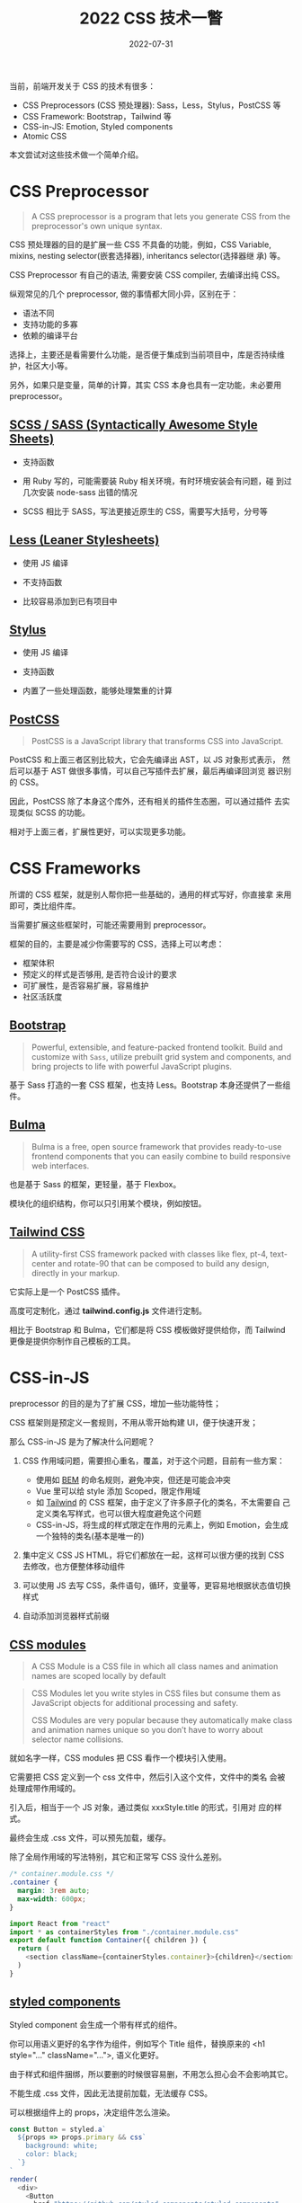 #+title: 2022 CSS 技术一瞥
#+date: 2022-07-31
#+draft: false

当前，前端开发关于 CSS 的技术有很多：

- CSS Preprocessors (CSS 预处理器): Sass，Less，Stylus，PostCSS 等
- CSS Framework: Bootstrap，Tailwind 等
- CSS-in-JS: Emotion, Styled components
- Atomic CSS

本文尝试对这些技术做一个简单介绍。

* CSS Preprocessor
  #+begin_quote
  A CSS preprocessor is a program that lets you generate CSS from the
  preprocessor's own unique syntax.
  #+end_quote

  CSS 预处理器的目的是扩展一些 CSS 不具备的功能，例如，CSS Variable,
  mixins, nesting selector(嵌套选择器), inheritancs selector(选择器继
  承) 等。

  CSS Preprocessor 有自己的语法, 需要安装 CSS compiler, 去编译出纯 CSS。

  纵观常见的几个 preprocessor, 做的事情都大同小异，区别在于：

  - 语法不同
  - 支持功能的多寡
  - 依赖的编译平台

  选择上，主要还是看需要什么功能，是否便于集成到当前项目中，库是否持续维护，社区大小等。

  另外，如果只是变量，简单的计算，其实 CSS 本身也具有一定功能，未必要用 preprocessor。

** [[https://sass-lang.com/][SCSS / SASS (Syntactically Awesome Style Sheets)]]
   - 支持函数

   - 用 Ruby 写的，可能需要装 Ruby 相关环境，有时环境安装会有问题，碰
     到过几次安装 node-sass 出错的情况

   - SCSS 相比于 SASS，写法更接近原生的 CSS，需要写大括号，分号等

** [[https://lesscss.org/][Less (Leaner Stylesheets)]]
   - 使用 JS 编译

   - 不支持函数

   - 比较容易添加到已有项目中
** [[https://stylus-lang.com/][Stylus]]
   - 使用 JS 编译

   - 支持函数

   - 内置了一些处理函数，能够处理繁重的计算
** [[https://postcss.org/][PostCSS]]
   #+begin_quote
   PostCSS is a JavaScript library that transforms CSS into JavaScript.
   #+end_quote

   PostCSS 和上面三者区别比较大，它会先编译出 AST，以 JS 对象形式表示，
   然后可以基于 AST 做很多事情，可以自己写插件去扩展，最后再编译回浏览
   器识别的 CSS。

   因此，PostCSS 除了本身这个库外，还有相关的插件生态圈，可以通过插件
   去实现类似 SCSS 的功能。

   相对于上面三者，扩展性更好，可以实现更多功能。
* CSS Frameworks
  所谓的 CSS 框架，就是别人帮你把一些基础的，通用的样式写好，你直接拿
  来用即可，类比组件库。

  当需要扩展这些框架时，可能还需要用到 preprocessor。

  框架的目的，主要是减少你需要写的 CSS，选择上可以考虑：

  - 框架体积
  - 预定义的样式是否够用, 是否符合设计的要求
  - 可扩展性，是否容易扩展，容易维护
  - 社区活跃度

** [[https://getbootstrap.com/][Bootstrap]]
   #+begin_quote
   Powerful, extensible, and feature-packed frontend toolkit. Build
   and customize with ~Sass~, utilize prebuilt grid system and
   components, and bring projects to life with powerful JavaScript
   plugins.
   #+end_quote
   基于 Sass 打造的一套 CSS 框架，也支持 Less。Bootstrap 本身还提供了一些组件。

** [[https://bulma.io/][Bulma]]
   #+begin_quote
   Bulma is a free, open source framework that provides ready-to-use
   frontend components that you can easily combine to build responsive
   web interfaces.
   #+end_quote
   也是基于 Sass 的框架，更轻量，基于 Flexbox。

   模块化的组织结构，你可以只引用某个模块，例如按钮。

** [[https://tailwindcss.com/][Tailwind CSS]]
   #+begin_quote
   A utility-first CSS framework packed with classes like flex, pt-4,
   text-center and rotate-90 that can be composed to build any design,
   directly in your markup.
   #+end_quote

   它实际上是一个 PostCSS 插件。

   高度可定制化，通过 *tailwind.config.js* 文件进行定制。

   相比于 Bootstrap 和 Bulma，它们都是将 CSS 模板做好提供给你，而
   Tailwind 更像是提供你制作自己模板的工具。

* CSS-in-JS
  preprocessor 的目的是为了扩展 CSS，增加一些功能特性；

  CSS 框架则是预定义一套规则，不用从零开始构建 UI，便于快速开发；

  那么 CSS-in-JS 是为了解决什么问题呢？

  1. CSS 作用域问题，需要担心重名，覆盖，对于这个问题，目前有一些方案：
    - 使用如 [[http://getbem.com/][BEM]] 的命名规则，避免冲突，但还是可能会冲突
    - Vue 里可以给 style 添加 Scoped，限定作用域
    - 如 [[https://tailwindcss.com/][Tailwind]] 的 CSS 框架，由于定义了许多原子化的类名，不太需要自
      己定义类名写样式，也可以很大程度避免这个问题
    - CSS-in-JS，将生成的样式限定在作用的元素上，例如 Emotion，会生成
       一个独特的类名(基本是唯一的)

  2. 集中定义 CSS JS HTML，将它们都放在一起，这样可以很方便的找到 CSS 去修改，也方便整体移动组件

  3. 可以使用 JS 去写 CSS，条件语句，循环，变量等，更容易地根据状态值切换样式

  4. 自动添加浏览器样式前缀
** [[https://github.com/css-modules/css-modules][CSS modules]]
   #+begin_quote
   A CSS Module is a CSS file in which all class names and animation
   names are scoped locally by default
   #+end_quote

   #+begin_quote
   CSS Modules let you write styles in CSS files but consume them as
   JavaScript objects for additional processing and safety.

   CSS Modules are very popular because they automatically make class
   and animation names unique so you don’t have to worry about
   selector name collisions.
   #+end_quote

   就如名字一样，CSS modules 把 CSS 看作一个模块引入使用。

   它需要把 CSS 定义到一个 css 文件中，然后引入这个文件，文件中的类名
   会被处理成带作用域的。

   引入后，相当于一个 JS 对象，通过类似 xxxStyle.title 的形式，引用对
   应的样式。

   最终会生成 .css 文件，可以预先加载，缓存。

   除了全局作用域的写法特别，其它和正常写 CSS 没什么差别。

   #+BEGIN_SRC css
     /* container.module.css */
     .container {
       margin: 3rem auto;
       max-width: 600px;
     }
   #+END_SRC
   #+begin_src js
     import React from "react"
     import * as containerStyles from "./container.module.css"
     export default function Container({ children }) {
       return (
         <section className={containerStyles.container}>{children}</section>
       )
     }
   #+end_src
** [[https://styled-components.com/][styled components]]
   Styled component 会生成一个带有样式的组件。

   你可以用语义更好的名字作为组件，例如写个 Title 组件，替换原来的 <h1
   style="..." className="...">, 语义化更好。

   由于样式和组件捆绑，所以要删的时候很容易删，不用怎么担心会不会影响其它。

   不能生成 .css 文件，因此无法提前加载，无法缓存 CSS。

   可以根据组件上的 props，决定组件怎么渲染。

   #+begin_src js
     const Button = styled.a`
       ${props => props.primary && css`
         background: white;
         color: black;
       `}
     `
     render(
       <div>
         <Button
           href="https://github.com/styled-components/styled-components"
           target="_blank"
           rel="noopener"
           primary
         >
           GitHub
         </Button>

         <Button as={Link} href="/docs">
           Documentation
         </Button>
       </div>
     )
   #+end_src

** [[https://emotion.sh/docs/introduction][Emotion]]
   Emotion 通过引入 [[https://emotion.sh/docs/@emotion/styled][@emotion/styled]] 也可以支持 Styled components 的写法。

   也可以不用 styled 写法，而是定义一个个 CSS 然后组合起来。

   可以通过用字符串定义 ~const textColor = css`color: red;`~ 或者对象形
   式定义 ~const textColor = css({ color: "red" })~ 最后会返回一个
   className。

   如果不用 styled 方式定义，就不用通过 prop 来获取状态，可以直接访问
   外部变量。

   总体上，感觉 Emotion 和 Styled component 都是不错的 CSS-in-JS 技术，
   Emotion 语法看起来更灵活一些。

   #+begin_src js
     import { css, cx } from '@emotion/css'

     const color = 'white'

     render(
       <div
         className={css`
           padding: 32px;
           background-color: hotpink;
           font-size: 24px;
           border-radius: 4px;
           &:hover {
             color: ${color};
           }
         `}
       >
         Hover to change color.
       </div>
     )
   #+end_src

* Atomic CSS
#+begin_quote
Atomic CSS is the approach to CSS architecture that favors small,
single-purpose classes with names based on visual function
#+end_quote

#+begin_quote
原子化 CSS 是一种 CSS 的架构方式，它倾向于小巧且用途单一的 class，并且
会以视觉效果进行命名。
#+end_quote

按照定义，其实 [[https://getbootstrap.com/][Bootstrap]], [[https://chakra-ui.com/][Chakara UI]], [[https://cn.windicss.org/][Windi CSS]], [[https://tailwindcss.com/][Tailwind]], [[https://github.com/unocss/unocss][UnoCSS]] 这些
CSS 框架或者引擎，都算是原子化 CSS。

他们会定义一些用途单一的 class, 例如 .mr (margin-right), .mr-2,
.mt (margin-top), .mt-5。一般而言，一个 class 就对应一个 CSS 属性。

#+begin_src css
  .mt-5 {
      margin-top: 5px;
  }

  .pt-10 {
      padding-top: 10px;
  }
#+end_src

原子化 CSS 定义得这么细小单一，在刚开始的时候，也许需要定义很多原子化
CSS 以满足使用的需求，到后面当定义的 CSS 满足了大部分的需求时，就不太
需要再定义了。

它的增长曲线是一条对数曲线，随着定义的原子化 CSS 越来越多，会渐渐趋于
平稳。

[[https://miro.medium.com/max/700/1*XYBs0ZTnU5_RIO0BT4qodg.png]]

此外，你不应该去改变定义好的属性值，当你需要一个不同的属性值，则定义新的类名。

定义原子化 CSS 多少有些麻烦，但目前存在很多工具，可以根据一些规则自动
生成对应的 CSS，例如  [[https://github.com/unocss/unocss][UnoCSS]] ：
#+begin_src js
  rules: [
    [/^m-(\d+)$/, ([, d]) => ({ margin: `${d / 4}rem` })],
    [/^p-(\d+)$/, match => ({ padding: `${match[1] / 4}rem` })],
  ]
#+end_src

原子化 CSS 的好处是，一个样式由许多单一的 class 组成，class 对应的内容
是不变的，可以很容易地知道一个样式是有哪些属性组成的，不用再去翻对应的
CSS 定义。当需要添加样式时，也可以很容易地想到对应的类名，减少了心智负
担。

而且一些工具会按需生成 CSS，只生成你需要的 CSS，减少了 CSS 的大小。

* Refs
  - [[https://developer.mozilla.org/en-US/docs/Glossary/CSS_preprocessor][CSS preprocessor]] @MDN
  - [[https://www.lambdatest.com/blog/css-preprocessors-sass-vs-less-vs-stylus-with-examples/][CSS Preprocessors – Sass vs LESS vs Stylus (With Examples)]]
  - [[https://zerotomastery.io/blog/postcss-vs-sass/][PostCSS vs. SASS: Why You Should Use PostCSS With Vue (+ How)]]
  - [[https://www.browserstack.com/guide/top-css-frameworks][Top 5 CSS Frameworks for Developers and Designers]]
  - [[https://github.com/andreipfeiffer/css-in-js][A thorough analysis of CSS-in-TS]]@andreipfeiffer\\
    很详细地对比了几个常见的 CSS-in-JS 工具
  - [[https://sparkbox.com/foundry/css_in_js_overview_css_in_js_pros_and_cons][A Lukewarm Approval of CSS-in-JS]]
  - [[https://webdesign.tutsplus.com/articles/an-introduction-to-css-in-js-examples-pros-and-cons--cms-33574][An Introduction to CSS-in-JS: Examples, Pros, and Cons]]
  - [[https://www.gatsbyjs.com/docs/how-to/styling/css-modules/][Component-Scoped Styles with CSS Modules]]
  - [[https://blog.logrocket.com/styled-components-vs-emotion-for-handling-css/][Styled-components vs. Emotion for handling CSS]]
  - [[https://css-tricks.com/lets-define-exactly-atomic-css/][Let’s Define Exactly What Atomic CSS is]]
  - [[https://betterprogramming.pub/an-introduction-to-atomic-css-880cb02ad57f][ An Introduction to Atomic CSS]]\\
    解释了原子化 CSS 的作用，好处，缺点
  - [[https://antfu.me/posts/reimagine-atomic-css-zh][重新构想原子化 CSS]]@antfu
  - [[https://2021.stateofcss.com/en-US/][State Of CSS 2021]]\\
    了解 2021 年这些 CSS 技术的欢迎度
